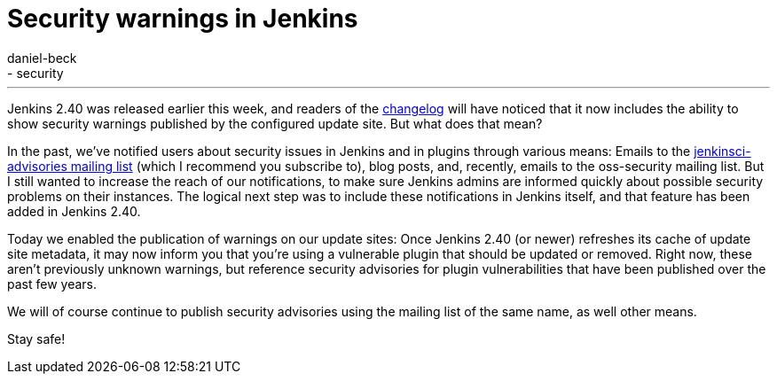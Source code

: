 = Security warnings in Jenkins
:tags:
- core
- security
:author: daniel-beck
---

Jenkins 2.40 was released earlier this week, and readers of the
link:/changelog[changelog]
will have noticed that it now includes the ability to show security warnings
published by the configured update site.  But what does that mean?

In the past, we've notified users about security issues in Jenkins and in
plugins through various means: Emails to the
link:https://groups.google.com/d/forum/jenkinsci-advisories[jenkinsci-advisories mailing list]
(which I recommend you subscribe to), blog posts, and, recently, emails to the
oss-security mailing list.  But I still wanted to increase the reach of our
notifications, to make sure Jenkins admins are informed quickly about possible
security problems on their instances.  The logical next step was to include
these notifications in Jenkins itself, and that feature has been added in
Jenkins 2.40.

Today we enabled the publication of warnings on our update sites: Once Jenkins
2.40 (or newer) refreshes its cache of update site metadata, it may now inform
you that you're using a vulnerable plugin that should be updated or removed.
Right now, these aren't previously unknown warnings, but reference security
advisories for plugin vulnerabilities that have been published over the past few
years.

We will of course continue to publish security advisories using the mailing
list of the same name, as well other means.

Stay safe!
